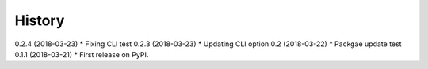 =======
History
=======

0.2.4 (2018-03-23)
* Fixing CLI test
0.2.3 (2018-03-23)
* Updating CLI option
0.2 (2018-03-22)
* Packgae update test
0.1.1 (2018-03-21)
* First release on PyPI.

